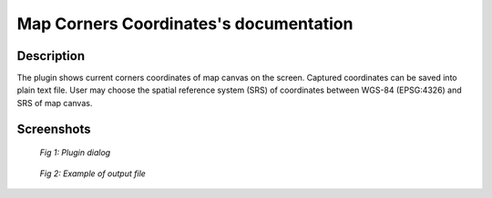Map Corners Coordinates's documentation
=======================================

Description
***********

The plugin shows current corners coordinates of map canvas on the
screen. Captured coordinates can be saved into plain text file. User
may choose the spatial reference system (SRS) of coordinates between
WGS-84 (EPSG:4326) and SRS of map canvas.


Screenshots
***********

.. figure:: pluginScreen.png

   *Fig 1: Plugin dialog*

.. figure:: output.png

   *Fig 2: Example of output file*


